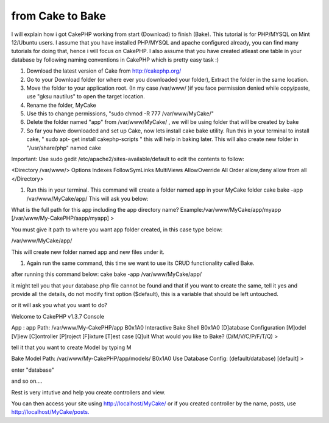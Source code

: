 from Cake to Bake
=================

I will explain how i got CakePHP working from start (Download) to
finish (Bake). This tutorial is for PHP/MYSQL on Mint 12/Ubuntu users.
I assume that you have installed PHP/MYSQL and apache configured
already, you can find many tutorials for doing that, hence i will
focus on CakePHP. I also assume that you have created atleast one
table in your database by following naming conventions in CakePHP
which is pretty easy task :)

#. Download the latest version of Cake from `http://cakephp.org/`_
#. Go to your Download folder (or where ever you downloaded your
   folder), Extract the folder in the same location.
#. Move the folder to your application root. (In my case /var/www/ )if
   you face permission denied while copy/paste, use "gksu nautilus" to
   open the target location.
#. Rename the folder, MyCake
#. Use this to change permissions, "sudo chmod -R 777
   /var/www/MyCake/"
#. Delete the folder named "app" from /var/www/MyCake/ , we will be
   using folder that will be created by bake
#. So far you have downloaded and set up Cake, now lets install cake
   bake utility. Run this in your terminal to install cake, " sudo apt-
   get install cakephp-scripts " this will help in baking later. This
   will also create new folder in "/usr/share/php" named cake

Important: Use sudo gedit /etc/apache2/sites-available/default to edit
the contents to follow:

<Directory /var/www/> Options Indexes FollowSymLinks MultiViews
AllowOverride All Order allow,deny allow from all </Directory>

#. Run this in your terminal. This command will create a folder named
   app in your MyCake folder cake bake -app /var/www/MyCake/app/ This
   will ask you below:

What is the full path for this app including the app directory name?
Example:/var/www/MyCake/app/myapp [/var/www/My-CakePHP/aapp/myapp] >

You must give it path to where you want app folder created, in this
case type below:

/var/www/MyCake/app/

This will create new folder named app and new files under it.

#. Again run the same command, this time we want to use its CRUD
   functionality called Bake.

after running this command below: cake bake -app /var/www/MyCake/app/

it might tell you that your database.php file cannot be found and that
if you want to create the same, tell it yes and provide all the
details, do not modify first option ($default), this is a variable
that should be left untouched.

or it will ask you what you want to do?

Welcome to CakePHP v1.3.7 Console



App : app Path: /var/www/My-CakePHP/app
B0x1A0
Interactive Bake Shell
B0x1A0
[D]atabase Configuration [M]odel [V]iew [C]ontroller [P]roject
[F]ixture [T]est case [Q]uit What would you like to Bake?
(D/M/V/C/P/F/T/Q) >

tell it that you want to create Model by typing M

Bake Model Path: /var/www/My-CakePHP/app/models/
B0x1A0
Use Database Config: (default/database) [default] >

enter "database"

and so on....

Rest is very intutive and help you create controllers and view.

You can then access your site using `http://localhost/MyCake/`_ or if
you created controller by the name, posts, use
`http://localhost/MyCake/posts.`_


.. _http://localhost/MyCake/posts.: http://localhost/MyCake/posts.
.. _http://cakephp.org/: http://cakephp.org/
.. _http://localhost/MyCake/: http://localhost/MyCake/

.. author:: mainiabhay
.. categories:: articles
.. tags:: Articles

